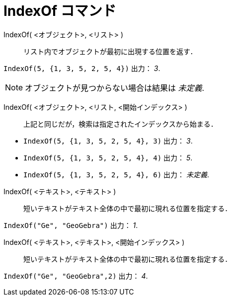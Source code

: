 = IndexOf コマンド
ifdef::env-github[:imagesdir: /ja/modules/ROOT/assets/images]

IndexOf( <オブジェクト>, <リスト> )::
  リスト内でオブジェクトが最初に出現する位置を返す．

[EXAMPLE]
====

`++IndexOf(5, {1, 3, 5, 2, 5, 4})++` 出力： _3_.

====

[NOTE]
====

オブジェクトが見つからない場合は結果は _未定義_.

====

IndexOf( <オブジェクト>, <リスト, <開始インデックス> )::
  上記と同じだが，検索は指定されたインデックスから始まる．

[EXAMPLE]
====

* `++IndexOf(5, {1, 3, 5, 2, 5, 4}, 3)++` 出力： _3_.
* `++IndexOf(5, {1, 3, 5, 2, 5, 4}, 4)++` 出力： _5_.
* `++IndexOf(5, {1, 3, 5, 2, 5, 4}, 6)++` 出力： _未定義_.

====

IndexOf( <テキスト>, <テキスト> )::
  短いテキストがテキスト全体の中で最初に現れる位置を指定する．

[EXAMPLE]
====

`++IndexOf("Ge", "GeoGebra")++` 出力： _1_.

====

IndexOf( <テキスト>, <テキスト>, <開始インデックス> )::
  短いテキストがテキスト全体の中で最初に現れる位置を指定する．

[EXAMPLE]
====

`++IndexOf("Ge", "GeoGebra",2)++` 出力： _4_.

====
